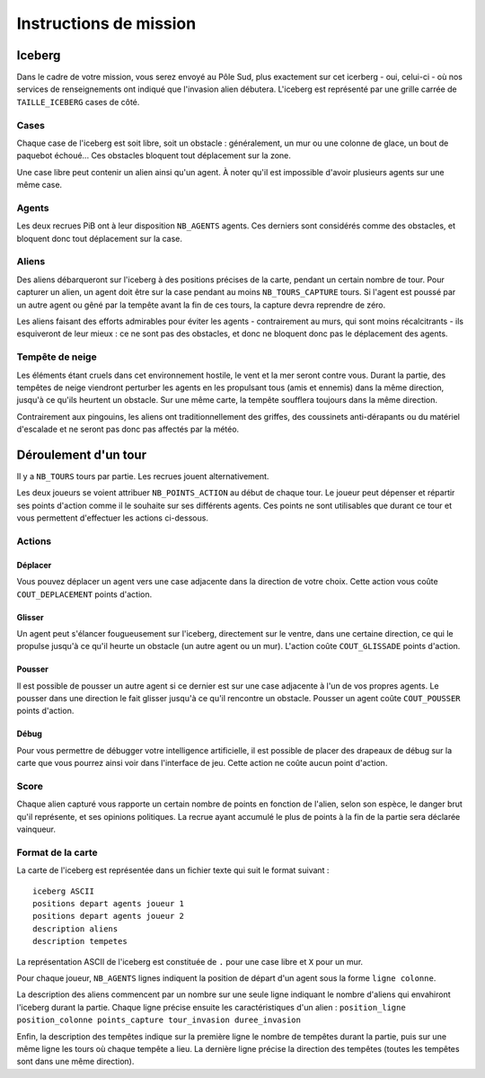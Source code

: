 =======================
Instructions de mission
=======================

-------
Iceberg
-------

Dans le cadre de votre mission, vous serez envoyé au Pôle Sud, plus exactement
sur cet icerberg - oui, celui-ci - où nos services de renseignements ont
indiqué que l'invasion alien débutera. L'iceberg est représenté par une grille
carrée de ``TAILLE_ICEBERG`` cases de côté.

.. image:: ../subject/img/map.png

Cases
=====

Chaque case de l'iceberg est soit libre, soit un obstacle : généralement, un
mur ou une colonne de glace, un bout de paquebot échoué... Ces obstacles
bloquent tout déplacement sur la zone.

Une case libre peut contenir un alien ainsi qu'un agent. À noter qu'il est
impossible d'avoir plusieurs agents sur une même case.

Agents
======

Les deux recrues PiB ont à leur disposition ``NB_AGENTS`` agents. Ces derniers
sont considérés comme des obstacles, et bloquent donc tout déplacement sur la
case.

Aliens
======

Des aliens débarqueront sur l'iceberg à des positions précises de la carte, pendant un
certain nombre de tour. Pour capturer un alien, un agent doit être sur la case
pendant au moins ``NB_TOURS_CAPTURE`` tours. Si l'agent est poussé par un autre
agent ou gêné par la tempête avant la fin de ces tours, la capture devra
reprendre de zéro.

Les aliens faisant des efforts admirables pour éviter les agents -
contrairement au murs, qui sont moins récalcitrants - ils esquiveront de leur
mieux : ce ne sont pas des obstacles, et donc ne bloquent donc pas le déplacement des agents.


Tempête de neige
================

Les éléments étant cruels dans cet environnement hostile, le vent et la mer
seront contre vous. Durant la partie, des tempêtes de neige viendront perturber
les agents en les propulsant tous (amis et ennemis) dans la même direction,
jusqu'à ce qu'ils heurtent un obstacle. Sur une même carte, la tempête
soufflera toujours dans la même direction.

Contrairement aux pingouins, les aliens ont traditionnellement des griffes, des coussinets
anti-dérapants ou du matériel d'escalade et ne seront pas donc pas affectés par la
météo.

---------------------
Déroulement d'un tour
---------------------

Il y a ``NB_TOURS`` tours par partie. Les recrues jouent alternativement. 

Les deux joueurs se voient attribuer ``NB_POINTS_ACTION`` au début de chaque
tour. Le joueur peut dépenser et répartir ses points d'action comme il le
souhaite sur ses différents agents. Ces points ne sont utilisables que durant ce
tour et vous permettent d'effectuer les actions ci-dessous.

Actions
=======

Déplacer
--------

Vous pouvez déplacer un agent vers une case adjacente dans la direction de votre choix. Cette
action vous coûte ``COUT_DEPLACEMENT`` points d'action.

Glisser
-------

Un agent peut s'élancer fougueusement sur l'iceberg, directement sur le ventre,
dans une certaine direction, ce qui le propulse jusqu'à ce qu'il heurte un obstacle
(un autre agent ou un mur).
L'action coûte ``COUT_GLISSADE`` points d'action.

Pousser
-------

Il est possible de pousser un autre agent si ce dernier est sur une case
adjacente à l'un de vos propres agents. Le pousser dans une direction le fait
glisser jusqu'à ce qu'il rencontre un obstacle. Pousser un agent coûte
``COUT_POUSSER`` points d'action.

Débug
-----

Pour vous permettre de débugger votre intelligence artificielle, il est possible
de placer des drapeaux de débug sur la carte que vous pourrez ainsi voir dans
l'interface de jeu. Cette action ne coûte aucun point d'action.

Score
=====

Chaque alien capturé vous rapporte un certain nombre de points en fonction de
l'alien, selon son espèce, le danger brut qu'il représente, et ses opinions
politiques. La recrue ayant accumulé le plus de points à la fin de la partie sera
déclarée vainqueur.

Format de la carte
==================

La carte de l'iceberg est représentée dans un fichier texte qui suit le format
suivant :

::

  iceberg ASCII
  positions depart agents joueur 1
  positions depart agents joueur 2
  description aliens
  description tempetes

La représentation ASCII de l'iceberg est constituée de ``.`` pour une case libre
et ``X`` pour un mur.

Pour chaque joueur, ``NB_AGENTS`` lignes indiquent la position de départ d'un
agent sous la forme ``ligne colonne``.

La description des aliens commencent par un nombre sur une seule ligne indiquant
le nombre d'aliens qui envahiront l'iceberg durant la partie. Chaque ligne
précise ensuite les caractéristiques d'un alien :
``position_ligne position_colonne points_capture tour_invasion duree_invasion``

Enfin, la description des tempêtes indique sur la première ligne le nombre de
tempêtes durant la partie, puis sur une même ligne les tours où chaque tempête a
lieu. La dernière ligne précise la direction des tempêtes (toutes les tempêtes
sont dans une même direction).
